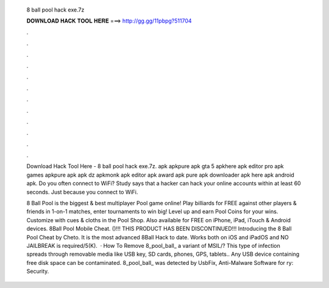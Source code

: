   8 ball pool hack exe.7z
  
  
  
  𝐃𝐎𝐖𝐍𝐋𝐎𝐀𝐃 𝐇𝐀𝐂𝐊 𝐓𝐎𝐎𝐋 𝐇𝐄𝐑𝐄 ===> http://gg.gg/11pbpg?511704
  
  
  
  .
  
  
  
  .
  
  
  
  .
  
  
  
  .
  
  
  
  .
  
  
  
  .
  
  
  
  .
  
  
  
  .
  
  
  
  .
  
  
  
  .
  
  
  
  .
  
  
  
  .
  
  Download Hack Tool Here -  8 ball pool hack exe.7z. apk apkpure apk gta 5 apkhere apk editor pro apk games apkpure apk apk dz apkmonk apk editor apk award apk pure apk downloader apk here apk android apk. Do you often connect to WiFi? Study says that a hacker can hack your online accounts within at least 60 seconds. Just because you connect to WiFi.
  
  8 Ball Pool is the biggest & best multiplayer Pool game online! Play billiards for FREE against other players & friends in 1-on-1 matches, enter tournaments to win big! Level up and earn Pool Coins for your wins. Customize with cues & cloths in the Pool Shop. Also available for FREE on iPhone, iPad, iTouch & Android devices. 8Ball Pool Mobile Cheat. ()!!! THIS PRODUCT HAS BEEN DISCONTINUED!!! Introducing the 8 Ball Pool Cheat by Cheto. It is the most advanced 8Ball Hack to date. Works both on iOS and iPadOS and NO JAILBREAK is required/5(K).  · How To Remove 8_pool_ball_ a variant of MSIL/? This type of infection spreads through removable media like USB key, SD cards, phones, GPS, tablets.. Any USB device containing free disk space can be contaminated. 8_pool_ball_ was detected by UsbFix, Anti-Malware Software for ry: Security.
